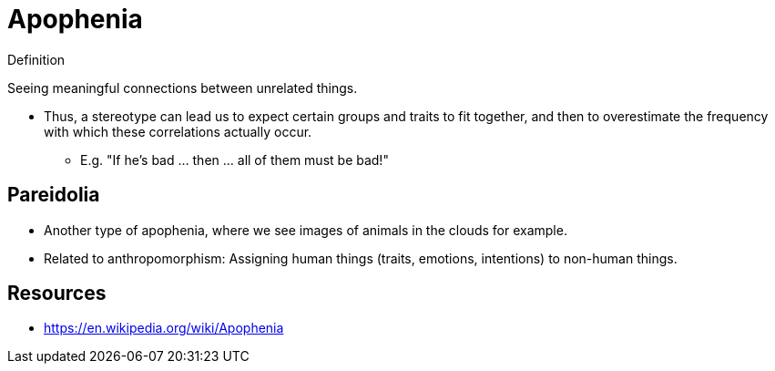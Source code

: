 = Apophenia

.Definition
****
Seeing meaningful connections between unrelated things.
****

* Thus, a stereotype can lead us to expect certain groups and traits to fit together, and then to overestimate the frequency with which these correlations actually occur.
** E.g. "If he's bad ... then ... all of them must be bad!"

== Pareidolia

* Another type of apophenia, where we see images of animals in the clouds for example.
* Related to anthropomorphism: Assigning human things (traits, emotions, intentions) to non-human things.

== Resources

* https://en.wikipedia.org/wiki/Apophenia